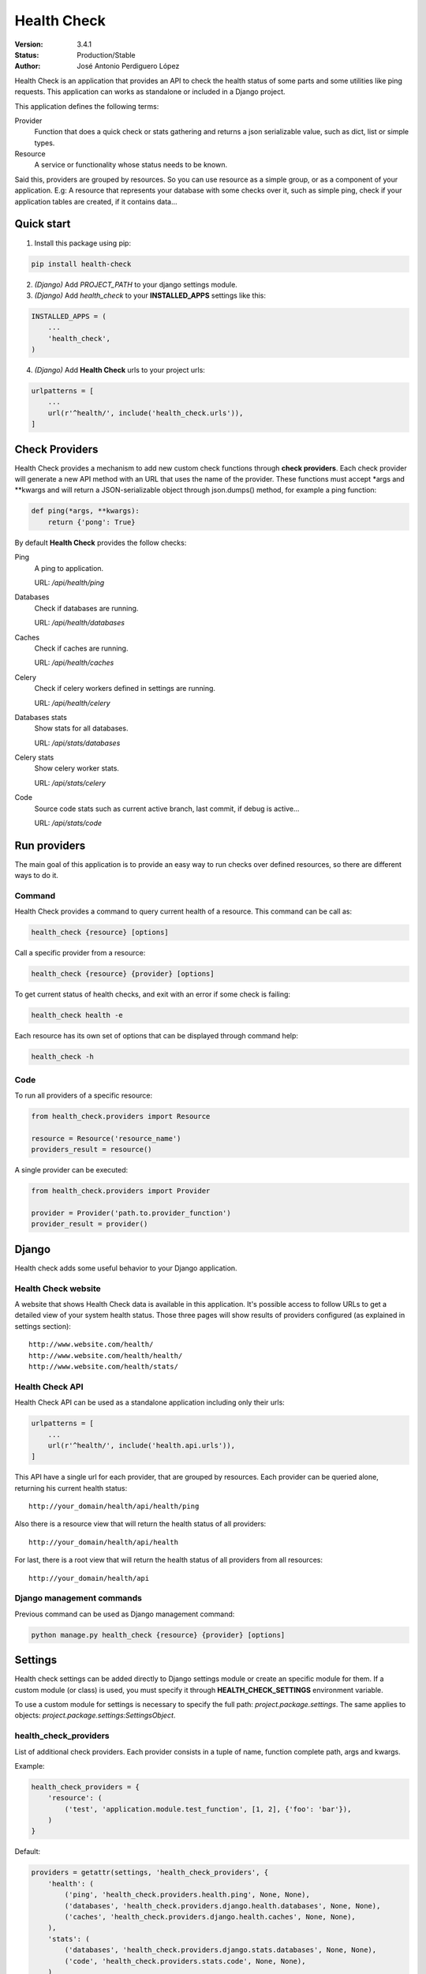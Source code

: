 ************
Health Check
************

:Version: 3.4.1
:Status: Production/Stable
:Author: José Antonio Perdiguero López

Health Check is an application that provides an API to check the health status of some parts and some utilities like
ping requests. This application can works as standalone or included in a Django project.

This application defines the following terms:

Provider
    Function that does a quick check or stats gathering and returns a json serializable value, such as dict, list or
    simple types.

Resource
    A service or functionality whose status needs to be known.

Said this, providers are grouped by resources. So you can use resource as a simple group, or as a component of your
application. E.g: A resource that represents your database with some checks over it, such as simple ping, check if your
application tables are created, if it contains data...

Quick start
===========

1. Install this package using pip:

.. code:: bash

    pip install health-check

2. *(Django)* Add *PROJECT_PATH* to your django settings module.
3. *(Django)* Add *health_check* to your **INSTALLED_APPS** settings like this:

.. code:: python

    INSTALLED_APPS = (
        ...
        'health_check',
    )

4. *(Django)* Add **Health Check** urls to your project urls:

.. code:: python

    urlpatterns = [
        ...
        url(r'^health/', include('health_check.urls')),
    ]

Check Providers
===============
Health Check provides a mechanism to add new custom check functions through **check providers**. Each check provider
will generate a new API method with an URL that uses the name of the provider. These functions must accept \*args and
\*\*kwargs and will return a JSON-serializable object through json.dumps() method, for example a ping function:

.. code:: python

    def ping(*args, **kwargs):
        return {'pong': True}

By default **Health Check** provides the follow checks:

Ping
    A ping to application.
    
    URL: `/api/health/ping`

Databases
    Check if databases are running.
    
    URL: `/api/health/databases`

Caches
    Check if caches are running.
    
    URL: `/api/health/caches`

Celery
    Check if celery workers defined in settings are running.
    
    URL: `/api/health/celery`

Databases stats
    Show stats for all databases.
    
    URL: `/api/stats/databases`

Celery stats
    Show celery worker stats.
    
    URL: `/api/stats/celery`

Code
    Source code stats such as current active branch, last commit, if debug is active...
    
    URL: `/api/stats/code`

Run providers
=============
The main goal of this application is to provide an easy way to run checks over defined resources, so there are different
ways to do it.

Command
-------
Health Check provides a command to query current health of a resource. This command can be call as:

.. code:: bash

    health_check {resource} [options]
    
Call a specific provider from a resource:

.. code:: bash

    health_check {resource} {provider} [options]

To get current status of health checks, and exit with an error if some check is failing:

.. code:: bash

    health_check health -e

Each resource has its own set of options that can be displayed through command help:

.. code:: bash

    health_check -h

Code
----
To run all providers of a specific resource:

.. code:: python

    from health_check.providers import Resource

    resource = Resource('resource_name')
    providers_result = resource()

A single provider can be executed:

.. code:: python

    from health_check.providers import Provider

    provider = Provider('path.to.provider_function')
    provider_result = provider()

Django
======
Health check adds some useful behavior to your Django application.

Health Check website
--------------------
A website that shows Health Check data is available in this application. It's possible access to follow URLs to get a
detailed view of your system health status. Those three pages will show results of providers configured (as explained in
settings section)::

    http://www.website.com/health/
    http://www.website.com/health/health/
    http://www.website.com/health/stats/

Health Check API
----------------
Health Check API can be used as a standalone application including only their urls:

.. code:: python

    urlpatterns = [
        ...
        url(r'^health/', include('health.api.urls')),
    ]

This API have a single url for each provider, that are grouped by resources.
Each provider can be queried alone, returning his current health status::

    http://your_domain/health/api/health/ping

Also there is a resource view that will return the health status of all providers::

    http://your_domain/health/api/health

For last, there is a root view that will return the health status of all providers from all resources::

    http://your_domain/health/api

Django management commands
--------------------------
Previous command can be used as Django management command:

.. code:: bash

    python manage.py health_check {resource} {provider} [options]

Settings
========
Health check settings can be added directly to Django settings module or create an specific module for them. If a
custom module (or class) is used, you must specify it through **HEALTH_CHECK_SETTINGS** environment variable.

To use a custom module for settings is necessary to specify the full path: *project.package.settings*. The same applies
to objects: *project.package.settings:SettingsObject*.

health_check_providers
----------------------
List of additional check providers. Each provider consists in a tuple of name, function complete path, args and kwargs.

Example:

.. code:: python

    health_check_providers = {
        'resource': (
            ('test', 'application.module.test_function', [1, 2], {'foo': 'bar'}),
        )
    }

Default:

.. code:: python

    providers = getattr(settings, 'health_check_providers', {
        'health': (
            ('ping', 'health_check.providers.health.ping', None, None),
            ('databases', 'health_check.providers.django.health.databases', None, None),
            ('caches', 'health_check.providers.django.health.caches', None, None),
        ),
        'stats': (
            ('databases', 'health_check.providers.django.stats.databases', None, None),
            ('code', 'health_check.providers.stats.code', None, None),
        )
    }

health_check_celery_workers
---------------------------
List of hostname from celery workers to be checked. If any worker is defined, two additional providers listed previously
will be added to default set.

Default:

.. code:: python

    health_check_celery_workers = ()

